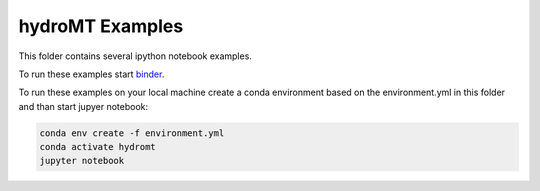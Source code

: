 hydroMT Examples
################

.. image:: https://mybinder.org/badge_logo.svg
    :target: https://mybinder.org/v2/gh/Deltares/hydromt/binder?filepath=example

This folder contains several ipython notebook examples. 

To run these examples start `binder <https://mybinder.org/v2/gh/Deltares/hydromt/binder?filepath=example>`_.

To run these examples on your local machine create a conda environment based on the 
environment.yml in this folder and than start jupyer notebook:

.. code-block:: console

  conda env create -f environment.yml
  conda activate hydromt
  jupyter notebook